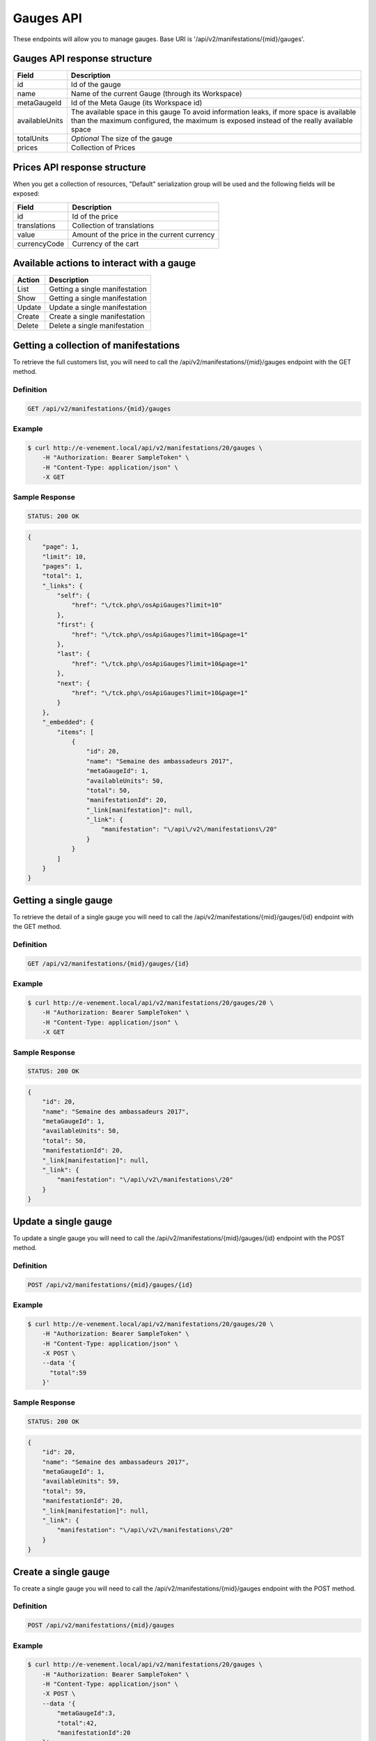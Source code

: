 Gauges API
===========

These endpoints will allow you to manage gauges. Base URI is '/api/v2/manifestations/{mid}/gauges'.

Gauges API response structure
------------------------------

+------------------+--------------------------------------------------------------------------+
| Field            | Description                                                              |
+==================+==========================================================================+
| id               | Id of the gauge                                                          |
+------------------+--------------------------------------------------------------------------+
| name             | Name of the current Gauge (through its Workspace)                        |
+------------------+--------------------------------------------------------------------------+
| metaGaugeId      | Id of the Meta Gauge (its Workspace id)                                  |
+------------------+--------------------------------------------------------------------------+
| availableUnits   | The available space in this gauge                                        |
|                  | To avoid information leaks, if more space is available than the maximum  |
|                  | configured, the maximum is exposed instead of the really available space |
+------------------+--------------------------------------------------------------------------+
| totalUnits       | *Optional* The size of the gauge                                         |
+------------------+--------------------------------------------------------------------------+
| prices           | Collection of Prices                                                     |
+------------------+--------------------------------------------------------------------------+

Prices API response structure
------------------------------

When you get a collection of resources, "Default" serialization group will be used and the following fields will be exposed:

+------------------+--------------------------------------------------------------------------+
| Field            | Description                                                              |
+==================+==========================================================================+
| id               | Id of the price                                                          |
+------------------+--------------------------------------------------------------------------+
| translations     | Collection of translations                                               |
+------------------+--------------------------------------------------------------------------+
| value            | Amount of the price in the current currency                              |
+------------------+--------------------------------------------------------------------------+
| currencyCode     | Currency of the cart                                                     |
+------------------+--------------------------------------------------------------------------+

Available actions to interact with a gauge
-------------------------------------------

+------------------+----------------------------------------------+
| Action           | Description                                  |
+==================+==============================================+
| List             | Getting a single manifestation               |
+------------------+----------------------------------------------+
| Show             | Getting a single manifestation               |
+------------------+----------------------------------------------+
| Update           | Update a single manifestation                |
+------------------+----------------------------------------------+
| Create           | Create a single manifestation                |
+------------------+----------------------------------------------+
| Delete           | Delete a single manifestation                |
+------------------+----------------------------------------------+


Getting a collection of manifestations
---------------------------------------

To retrieve the full customers list, you will need to call the /api/v2/manifestations/{mid}/gauges endpoint with the GET method.

Definition
^^^^^^^^^^

.. code-block:: text

    GET /api/v2/manifestations/{mid}/gauges

Example
^^^^^^^

.. code-block:: bash

    $ curl http://e-venement.local/api/v2/manifestations/20/gauges \
        -H "Authorization: Bearer SampleToken" \
        -H "Content-Type: application/json" \
        -X GET

Sample Response
^^^^^^^^^^^^^^^^^^

.. code-block:: text

    STATUS: 200 OK

.. code-block:: json

    {
        "page": 1,
        "limit": 10,
        "pages": 1,
        "total": 1,
        "_links": {
            "self": {
                "href": "\/tck.php\/osApiGauges?limit=10"
            },
            "first": {
                "href": "\/tck.php\/osApiGauges?limit=10&page=1"
            },
            "last": {
                "href": "\/tck.php\/osApiGauges?limit=10&page=1"
            },
            "next": {
                "href": "\/tck.php\/osApiGauges?limit=10&page=1"
            }
        },
        "_embedded": {
            "items": [
                {
                    "id": 20,
                    "name": "Semaine des ambassadeurs 2017",
                    "metaGaugeId": 1,
                    "availableUnits": 50,
                    "total": 50,
                    "manifestationId": 20,
                    "_link[manifestation]": null,
                    "_link": {
                        "manifestation": "\/api\/v2\/manifestations\/20"
                    }
                }
            ]
        }
    }

Getting a single gauge
-----------------------

To retrieve the detail of a single gauge you will need to call the /api/v2/manifestations/{mid}/gauges/{id} endpoint with the GET method.

Definition
^^^^^^^^^^

.. code-block:: text

    GET /api/v2/manifestations/{mid}/gauges/{id}

Example
^^^^^^^

.. code-block:: bash

    $ curl http://e-venement.local/api/v2/manifestations/20/gauges/20 \
        -H "Authorization: Bearer SampleToken" \
        -H "Content-Type: application/json" \
        -X GET

Sample Response
^^^^^^^^^^^^^^^^^^

.. code-block:: text

    STATUS: 200 OK

.. code-block:: json

  {
      "id": 20,
      "name": "Semaine des ambassadeurs 2017",
      "metaGaugeId": 1,
      "availableUnits": 50,
      "total": 50,
      "manifestationId": 20,
      "_link[manifestation]": null,
      "_link": {
          "manifestation": "\/api\/v2\/manifestations\/20"
      }
  }
  
Update a single gauge
----------------------

To update a single gauge you will need to call the /api/v2/manifestations/{mid}/gauges/{id} endpoint with the POST method.

Definition
^^^^^^^^^^

.. code-block:: text

    POST /api/v2/manifestations/{mid}/gauges/{id}

Example
^^^^^^^

.. code-block:: bash

    $ curl http://e-venement.local/api/v2/manifestations/20/gauges/20 \
        -H "Authorization: Bearer SampleToken" \
        -H "Content-Type: application/json" \
        -X POST \
        --data '{
          "total":59
        }'

Sample Response
^^^^^^^^^^^^^^^^^^

.. code-block:: text

    STATUS: 200 OK

.. code-block:: json

  {
      "id": 20,
      "name": "Semaine des ambassadeurs 2017",
      "metaGaugeId": 1,
      "availableUnits": 59,
      "total": 59,
      "manifestationId": 20,
      "_link[manifestation]": null,
      "_link": {
          "manifestation": "\/api\/v2\/manifestations\/20"
      }
  }
  
Create a single gauge
----------------------

To create a single gauge you will need to call the /api/v2/manifestations/{mid}/gauges endpoint with the POST method.

Definition
^^^^^^^^^^

.. code-block:: text

    POST /api/v2/manifestations/{mid}/gauges

Example
^^^^^^^

.. code-block:: bash

    $ curl http://e-venement.local/api/v2/manifestations/20/gauges \
        -H "Authorization: Bearer SampleToken" \
        -H "Content-Type: application/json" \
        -X POST \
        --data '{
            "metaGaugeId":3,
            "total":42,
            "manifestationId":20
        }'

Sample Response
^^^^^^^^^^^^^^^^

.. code-block:: text

    STATUS: 201 CREATED

.. code-block:: json

  {
      "id": 20,
      "name": "Semaine des ambassadeurs 2017",
      "metaGaugeId": 1,
      "availableUnits": 59,
      "total": 59,
      "manifestationId": 20,
      "_link[manifestation]": null,
      "_link": {
          "manifestation": "\/api\/v2\/manifestations\/20"
      }
  }
  
Delete a single gauge
----------------------

To delete a single gauge you will need to call the /api/v2/manifestations/{mid}/gauges/{id} endpoint with the DELETE method.

Definition
^^^^^^^^^^

.. code-block:: text

    POST /api/v2/manifestations/{mid}/gauges/{id}

Example
^^^^^^^

.. code-block:: bash

    $ curl http://e-venement.local/api/v2/manifestations/20/gauges/20 \
        -H "Authorization: Bearer SampleToken" \
        -H "Content-Type: application/json" \
        -X DELETE

Sample Response
^^^^^^^^^^^^^^^^

.. code-block:: text

    STATUS: 204 DELETED

.. code-block:: json

